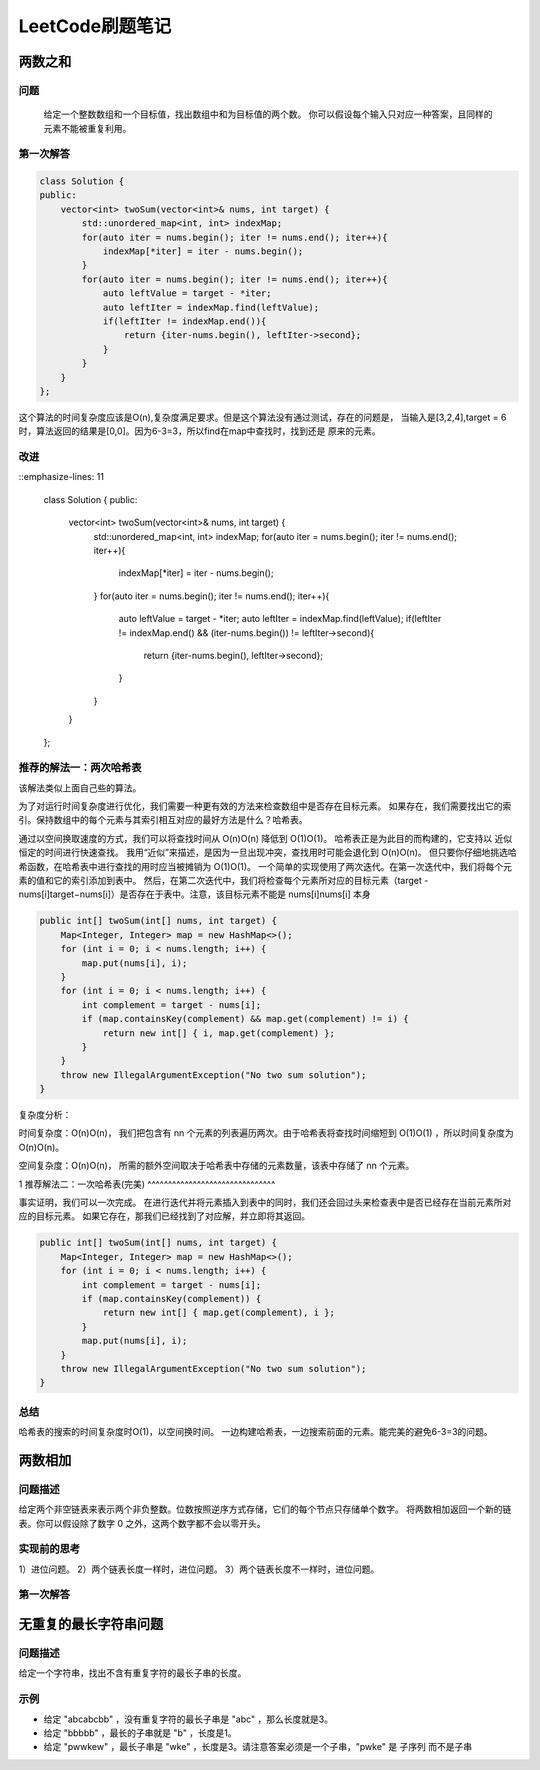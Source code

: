 LeetCode刷题笔记
=========================


两数之和
----------

问题
^^^^^^^^^
    给定一个整数数组和一个目标值，找出数组中和为目标值的两个数。
    你可以假设每个输入只对应一种答案，且同样的元素不能被重复利用。

第一次解答
^^^^^^^^^^^^^^^^

.. code-block:: c++

    class Solution {
    public:
        vector<int> twoSum(vector<int>& nums, int target) {
            std::unordered_map<int, int> indexMap;
            for(auto iter = nums.begin(); iter != nums.end(); iter++){
                indexMap[*iter] = iter - nums.begin();
            }
            for(auto iter = nums.begin(); iter != nums.end(); iter++){
                auto leftValue = target - *iter;
                auto leftIter = indexMap.find(leftValue);
                if(leftIter != indexMap.end()){
                    return {iter-nums.begin(), leftIter->second};
                }
            }
        }
    };

这个算法的时间复杂度应该是O(n),复杂度满足要求。但是这个算法没有通过测试，存在的问题是，
当输入是[3,2,4],target = 6时，算法返回的结果是[0,0]。因为6-3=3，所以find在map中查找时，找到还是
原来的元素。

改进
^^^^^^^^^^

.. code-block:: c++
::emphasize-lines: 11

    class Solution {
    public:
        vector<int> twoSum(vector<int>& nums, int target) {
            std::unordered_map<int, int> indexMap;
            for(auto iter = nums.begin(); iter != nums.end(); iter++){
                indexMap[*iter] = iter - nums.begin();
            }
            for(auto iter = nums.begin(); iter != nums.end(); iter++){
                auto leftValue = target - *iter;
                auto leftIter = indexMap.find(leftValue);
                if(leftIter != indexMap.end() && (iter-nums.begin()) != leftIter->second){
                    return {iter-nums.begin(), leftIter->second};
                }
            }
        }
    };

推荐的解法一：两次哈希表
^^^^^^^^^^^^^^^^^^^^^^^^^^^^^^^^^^^^^^^^

该解法类似上面自己些的算法。

为了对运行时间复杂度进行优化，我们需要一种更有效的方法来检查数组中是否存在目标元素。
如果存在，我们需要找出它的索引。保持数组中的每个元素与其索引相互对应的最好方法是什么？哈希表。

通过以空间换取速度的方式，我们可以将查找时间从 O(n)O(n) 降低到 O(1)O(1)。
哈希表正是为此目的而构建的，它支持以 近似 恒定的时间进行快速查找。
我用“近似”来描述，是因为一旦出现冲突，查找用时可能会退化到 O(n)O(n)。
但只要你仔细地挑选哈希函数，在哈希表中进行查找的用时应当被摊销为 O(1)O(1)。
一个简单的实现使用了两次迭代。在第一次迭代中，我们将每个元素的值和它的索引添加到表中。
然后，在第二次迭代中，我们将检查每个元素所对应的目标元素（target - nums[i]target−nums[i]）是否存在于表中。注意，该目标元素不能是 nums[i]nums[i] 本身

.. code-block:: java

    public int[] twoSum(int[] nums, int target) {
        Map<Integer, Integer> map = new HashMap<>();
        for (int i = 0; i < nums.length; i++) {
            map.put(nums[i], i);
        }
        for (int i = 0; i < nums.length; i++) {
            int complement = target - nums[i];
            if (map.containsKey(complement) && map.get(complement) != i) {
                return new int[] { i, map.get(complement) };
            }
        }
        throw new IllegalArgumentException("No two sum solution");
    }

复杂度分析：

时间复杂度：O(n)O(n)， 我们把包含有 nn 个元素的列表遍历两次。由于哈希表将查找时间缩短到 O(1)O(1) ，所以时间复杂度为 O(n)O(n)。

空间复杂度：O(n)O(n)， 所需的额外空间取决于哈希表中存储的元素数量，该表中存储了 nn 个元素。

1
推荐解法二：一次哈希表(完美)
^^^^^^^^^^^^^^^^^^^^^^^^^^^^^^^

事实证明，我们可以一次完成。
在进行迭代并将元素插入到表中的同时，我们还会回过头来检查表中是否已经存在当前元素所对应的目标元素。
如果它存在，那我们已经找到了对应解，并立即将其返回。

.. code-block:: java 

    public int[] twoSum(int[] nums, int target) {
        Map<Integer, Integer> map = new HashMap<>();
        for (int i = 0; i < nums.length; i++) {
            int complement = target - nums[i];
            if (map.containsKey(complement)) {
                return new int[] { map.get(complement), i };
            }
            map.put(nums[i], i);
        }
        throw new IllegalArgumentException("No two sum solution");
    }

总结
^^^^^^^^

哈希表的搜索的时间复杂度时O(1)，以空间换时间。
一边构建哈希表，一边搜索前面的元素。能完美的避免6-3=3的问题。


两数相加
-----------------------

问题描述
^^^^^^^^^^^^^^

给定两个非空链表来表示两个非负整数。位数按照逆序方式存储，它们的每个节点只存储单个数字。
将两数相加返回一个新的链表。你可以假设除了数字 0 之外，这两个数字都不会以零开头。

实现前的思考
^^^^^^^^^^^^

1）进位问题。
2）两个链表长度一样时，进位问题。
3）两个链表长度不一样时，进位问题。

第一次解答
^^^^^^^^^^^^^^^


无重复的最长字符串问题
------------------------------

问题描述
^^^^^^^^^^^^

给定一个字符串，找出不含有重复字符的最长子串的长度。

示例
^^^^^^

* 给定 "abcabcbb" ，没有重复字符的最长子串是 "abc" ，那么长度就是3。
* 给定 "bbbbb" ，最长的子串就是 "b" ，长度是1。
* 给定 "pwwkew" ，最长子串是 "wke" ，长度是3。请注意答案必须是一个子串，"pwke" 是 子序列  而不是子串